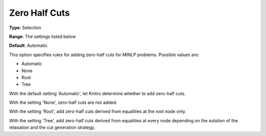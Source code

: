 .. _KNITRO_MIP_Cuts_-_Zero_Half_cuts:


Zero Half Cuts
==============



**Type**:	Selection	

**Range**:	The settings listed below	

**Default**:	Automatic	



This option specifies rules for adding zero-half cuts for MINLP problems. Possible values are:



*	Automatic
*	None
*	Root
*	Tree




With the default setting 'Automatic', let Knitro determine whether to add zero-half cuts.





With the setting 'None', zero-half cuts are not added.





With the setting 'Root', add zero-half cuts derived from equalities at the root node only.





With the setting 'Tree', add zero-half cuts derived from equalities at every node depending on the solution of the relaxation and the cut generation strategy.










